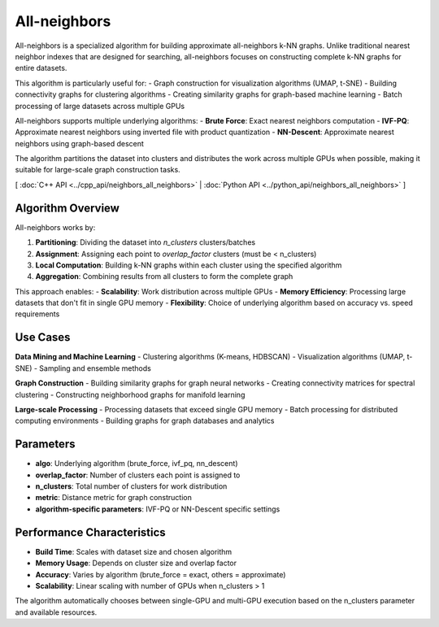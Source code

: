 All-neighbors
============

All-neighbors is a specialized algorithm for building approximate all-neighbors k-NN graphs. Unlike traditional nearest neighbor indexes that are designed for searching, all-neighbors focuses on constructing complete k-NN graphs for entire datasets.

This algorithm is particularly useful for:
- Graph construction for visualization algorithms (UMAP, t-SNE)
- Building connectivity graphs for clustering algorithms
- Creating similarity graphs for graph-based machine learning
- Batch processing of large datasets across multiple GPUs

All-neighbors supports multiple underlying algorithms:
- **Brute Force**: Exact nearest neighbors computation
- **IVF-PQ**: Approximate nearest neighbors using inverted file with product quantization
- **NN-Descent**: Approximate nearest neighbors using graph-based descent

The algorithm partitions the dataset into clusters and distributes the work across multiple GPUs when possible, making it suitable for large-scale graph construction tasks.

[ :doc:`C++ API <../cpp_api/neighbors_all_neighbors>` | :doc:`Python API <../python_api/neighbors_all_neighbors>` ]

Algorithm Overview
-----------------

All-neighbors works by:

1. **Partitioning**: Dividing the dataset into `n_clusters` clusters/batches
2. **Assignment**: Assigning each point to `overlap_factor` clusters (must be < n_clusters)
3. **Local Computation**: Building k-NN graphs within each cluster using the specified algorithm
4. **Aggregation**: Combining results from all clusters to form the complete graph

This approach enables:
- **Scalability**: Work distribution across multiple GPUs
- **Memory Efficiency**: Processing large datasets that don't fit in single GPU memory
- **Flexibility**: Choice of underlying algorithm based on accuracy vs. speed requirements

Use Cases
---------

**Data Mining and Machine Learning**
- Clustering algorithms (K-means, HDBSCAN)
- Visualization algorithms (UMAP, t-SNE)
- Sampling and ensemble methods

**Graph Construction**
- Building similarity graphs for graph neural networks
- Creating connectivity matrices for spectral clustering
- Constructing neighborhood graphs for manifold learning

**Large-scale Processing**
- Processing datasets that exceed single GPU memory
- Batch processing for distributed computing environments
- Building graphs for graph databases and analytics

Parameters
----------

- **algo**: Underlying algorithm (brute_force, ivf_pq, nn_descent)
- **overlap_factor**: Number of clusters each point is assigned to
- **n_clusters**: Total number of clusters for work distribution
- **metric**: Distance metric for graph construction
- **algorithm-specific parameters**: IVF-PQ or NN-Descent specific settings

Performance Characteristics
-------------------------

- **Build Time**: Scales with dataset size and chosen algorithm
- **Memory Usage**: Depends on cluster size and overlap factor
- **Accuracy**: Varies by algorithm (brute_force = exact, others = approximate)
- **Scalability**: Linear scaling with number of GPUs when n_clusters > 1

The algorithm automatically chooses between single-GPU and multi-GPU execution based on the n_clusters parameter and available resources.
